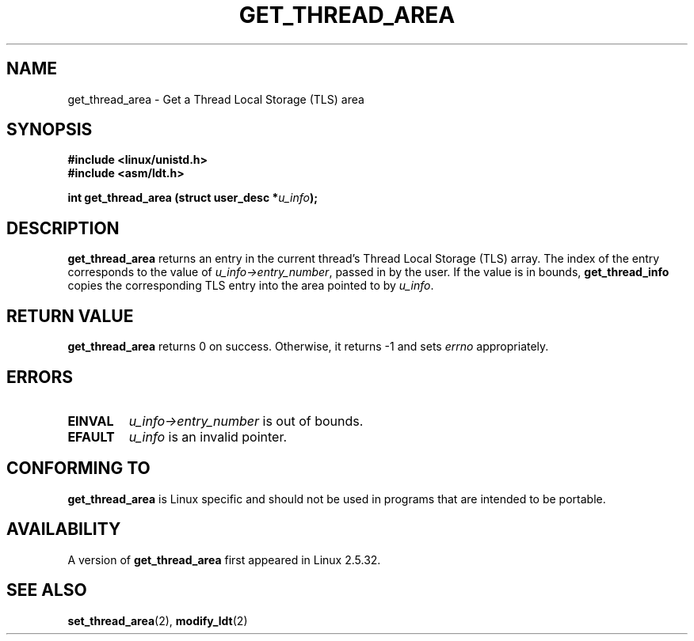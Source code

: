 .\" Copyright (C) 2003 Free Software Foundation, Inc.
.\" This file is distributed according to the GNU General Public License.
.\" See the file COPYING in the top level source directory for details.
.\"
.\" Written by Kent Yoder.
.TH "GET_THREAD_AREA" 2 "2003-02-21" "Linux 2.5.32" "Linux Programmer's Manual"
.SH NAME
get_thread_area \- Get a Thread Local Storage (TLS) area
.SH "SYNOPSIS"
.B #include <linux/unistd.h>
.br
.B #include <asm/ldt.h>
.sp
.BI "int get_thread_area (struct user_desc *" u_info );

.SH "DESCRIPTION"
.B get_thread_area
returns an entry in the current thread's Thread Local Storage (TLS) array. 
The index of the entry corresponds to the value 
of \fIu_info->\fR\fIentry_number\fR, passed in by the user. 
If the value is in bounds, \fBget_thread_info\fR copies the corresponding 
TLS entry into the area pointed to by \fIu_info\fR.

.SH "RETURN VALUE"
.B get_thread_area
returns 0 on success. 
Otherwise, it returns \-1 and sets
.I errno
appropriately.

.SH ERRORS
.TP
.B EINVAL
\fIu_info->\fR\fIentry_number\fR is out of bounds.
.TP
.B EFAULT
\fIu_info\fR is an invalid pointer.

.SH "CONFORMING TO"
.B get_thread_area
is Linux specific and should not be used in programs
that are intended to be portable.

.SH AVAILABILITY
A version of
.B get_thread_area
first appeared in Linux 2.5.32.

.SH "SEE ALSO"
.BR set_thread_area (2),
.BR modify_ldt (2)
